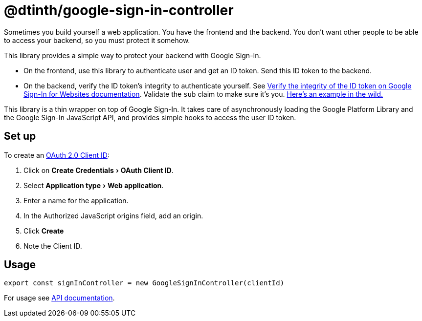 = @dtinth/google-sign-in-controller
:experimental:

Sometimes you build yourself a web application. You have the frontend and the backend. You don’t want other people to be able to access your backend, so you must protect it somehow.

This library provides a simple way to protect your backend with Google Sign-In.

* On the frontend, use this library to authenticate user and get an ID token. Send this ID token to the backend.
* On the backend, verify the ID token’s integrity to authenticate yourself. See https://developers.google.com/identity/sign-in/web/backend-auth#verify-the-integrity-of-the-id-token[Verify the integrity of the ID token on Google Sign-In for Websites documentation]. Validate the `sub` claim to make sure it’s you. https://github.com/dtinth/automatron/blob/master/webui/api/automatron.ts[Here’s an example in the wild.]

This library is a thin wrapper on top of Google Sign-In. It takes care of asynchronously loading the Google Platform Library and the Google Sign-In JavaScript API, and provides simple hooks to access the user ID token.

== Set up

To create an https://console.cloud.google.com/apis/credentials[OAuth 2.0 Client ID]:

. Click on menu:Create Credentials[OAuth Client ID].
. Select menu:Application type[Web application].
. Enter a name for the application.
. In the Authorized JavaScript origins field, add an origin.
. Click btn:[Create]
. Note the Client ID.

== Usage

[source,javascript]
----
export const signInController = new GoogleSignInController(clientId)
----

For usage see xref:api:dtinth_google-sign-in-controller_GoogleSignInController_class.adoc[API documentation].
